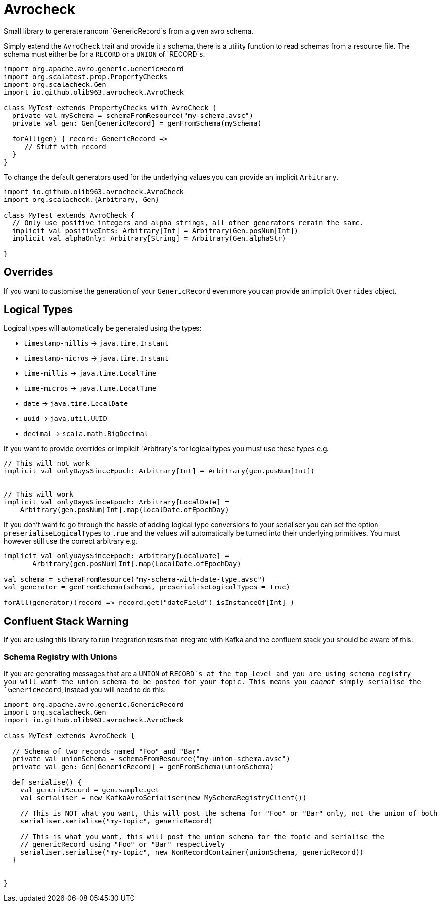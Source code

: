 # Avrocheck

Small library to generate random `GenericRecord`s from a given avro schema.

Simply extend the `AvroCheck` trait and provide it a schema, there is a utility function to read
schemas from a resource file. The schema must either be for a `RECORD` or a `UNION` of `RECORD`s.

```scala
import org.apache.avro.generic.GenericRecord
import org.scalatest.prop.PropertyChecks
import org.scalacheck.Gen
import io.github.olib963.avrocheck.AvroCheck

class MyTest extends PropertyChecks with AvroCheck {
  private val mySchema = schemaFromResource("my-schema.avsc")
  private val gen: Gen[GenericRecord] = genFromSchema(mySchema)

  forAll(gen) { record: GenericRecord =>
     // Stuff with record
  }
}
```

To change the default generators used for the underlying values you can provide an implicit `Arbitrary`.

```scala
import io.github.olib963.avrocheck.AvroCheck
import org.scalacheck.{Arbitrary, Gen}

class MyTest extends AvroCheck {
  // Only use positive integers and alpha strings, all other generators remain the same.
  implicit val positiveInts: Arbitrary[Int] = Arbitrary(Gen.posNum[Int])
  implicit val alphaOnly: Arbitrary[String] = Arbitrary(Gen.alphaStr)

}
```

## Overrides

If you want to customise the generation of your `GenericRecord` even more you can provide an implicit `Overrides` object.

```scala
```

## Logical Types

Logical types will automatically be generated using the types:

* `timestamp-millis` -> `java.time.Instant`
* `timestamp-micros` -> `java.time.Instant`
* `time-millis` -> `java.time.LocalTime`
* `time-micros` -> `java.time.LocalTime`
* `date` -> `java.time.LocalDate`
* `uuid` -> `java.util.UUID`
* `decimal` -> `scala.math.BigDecimal`

If you want to provide overrides or implicit `Arbitrary`s for logical types you must use these types e.g.

```scala
// This will not work
implicit val onlyDaysSinceEpoch: Arbitrary[Int] = Arbitrary(gen.posNum[Int])


// This will work
implicit val onlyDaysSinceEpoch: Arbitrary[LocalDate] =
    Arbitrary(gen.posNum[Int].map(LocalDate.ofEpochDay)
```

If you don't want to go through the hassle of adding logical type conversions to your serialiser you can
set the option `preserialiseLogicalTypes` to `true` and the values will automatically be turned into their underlying primitives.
 You must however still use the correct arbitrary e.g.

```scala
implicit val onlyDaysSinceEpoch: Arbitrary[LocalDate] =
       Arbitrary(gen.posNum[Int].map(LocalDate.ofEpochDay)

val schema = schemaFromResource("my-schema-with-date-type.avsc")
val generator = genFromSchema(schema, preserialiseLogicalTypes = true)

forAll(generator)(record => record.get("dateField") isInstanceOf[Int] )
```


## Confluent Stack Warning

If you are using this library to run integration tests that integrate with Kafka and the confluent stack you should be aware
of this:

### Schema Registry with Unions

If you are generating messages that are a `UNION` of `RECORD`s at the top level and you are using schema registry
you will want the union schema to be posted for your topic. This means you _cannot_ simply serialise the `GenericRecord`,
instead you will need to do this:

```scala
import org.apache.avro.generic.GenericRecord
import org.scalacheck.Gen
import io.github.olib963.avrocheck.AvroCheck

class MyTest extends AvroCheck {

  // Schema of two records named "Foo" and "Bar"
  private val unionSchema = schemaFromResource("my-union-schema.avsc")
  private val gen: Gen[GenericRecord] = genFromSchema(unionSchema)

  def serialise() {
    val genericRecord = gen.sample.get
    val serialiser = new KafkaAvroSerialiser(new MySchemaRegistryClient())

    // This is NOT what you want, this will post the schema for "Foo" or "Bar" only, not the union of both
    serialiser.serialise("my-topic", genericRecord)

    // This is what you want, this will post the union schema for the topic and serialise the
    // genericRecord using "Foo" or "Bar" respectively
    serialiser.serialise("my-topic", new NonRecordContainer(unionSchema, genericRecord))
  }


}
```